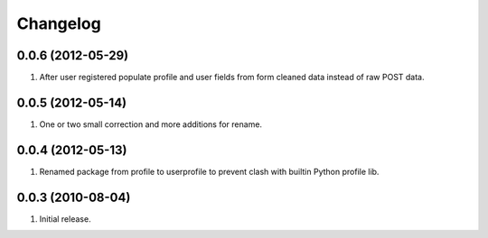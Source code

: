 Changelog
=========

0.0.6 (2012-05-29)
------------------
#. After user registered populate profile and user fields from form cleaned data instead of raw POST data.

0.0.5 (2012-05-14)
------------------
#. One or two small correction and more additions for rename.

0.0.4 (2012-05-13)
------------------
#. Renamed package from profile to userprofile to prevent clash with builtin Python profile lib.

0.0.3 (2010-08-04)
------------------
#. Initial release.

